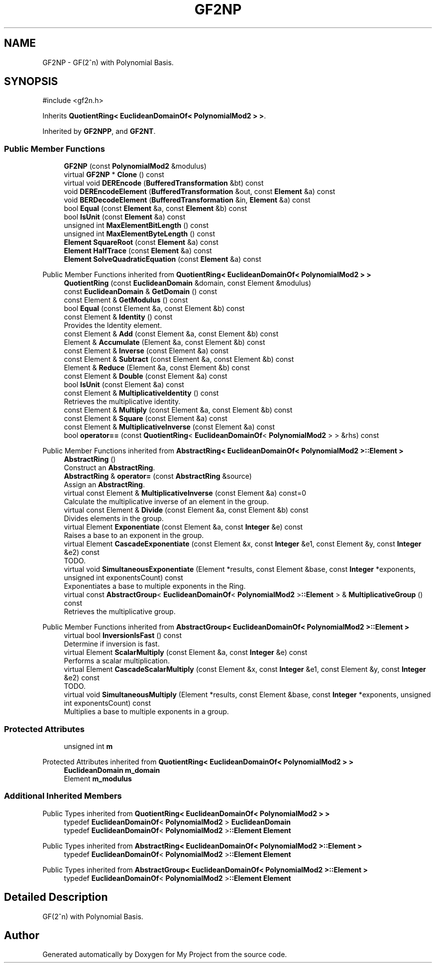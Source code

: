 .TH "GF2NP" 3 "My Project" \" -*- nroff -*-
.ad l
.nh
.SH NAME
GF2NP \- GF(2^n) with Polynomial Basis\&.  

.SH SYNOPSIS
.br
.PP
.PP
\fR#include <gf2n\&.h>\fP
.PP
Inherits \fBQuotientRing< EuclideanDomainOf< PolynomialMod2 > >\fP\&.
.PP
Inherited by \fBGF2NPP\fP, and \fBGF2NT\fP\&.
.SS "Public Member Functions"

.in +1c
.ti -1c
.RI "\fBGF2NP\fP (const \fBPolynomialMod2\fP &modulus)"
.br
.ti -1c
.RI "virtual \fBGF2NP\fP * \fBClone\fP () const"
.br
.ti -1c
.RI "virtual void \fBDEREncode\fP (\fBBufferedTransformation\fP &bt) const"
.br
.ti -1c
.RI "void \fBDEREncodeElement\fP (\fBBufferedTransformation\fP &out, const \fBElement\fP &a) const"
.br
.ti -1c
.RI "void \fBBERDecodeElement\fP (\fBBufferedTransformation\fP &in, \fBElement\fP &a) const"
.br
.ti -1c
.RI "bool \fBEqual\fP (const \fBElement\fP &a, const \fBElement\fP &b) const"
.br
.ti -1c
.RI "bool \fBIsUnit\fP (const \fBElement\fP &a) const"
.br
.ti -1c
.RI "unsigned int \fBMaxElementBitLength\fP () const"
.br
.ti -1c
.RI "unsigned int \fBMaxElementByteLength\fP () const"
.br
.ti -1c
.RI "\fBElement\fP \fBSquareRoot\fP (const \fBElement\fP &a) const"
.br
.ti -1c
.RI "\fBElement\fP \fBHalfTrace\fP (const \fBElement\fP &a) const"
.br
.ti -1c
.RI "\fBElement\fP \fBSolveQuadraticEquation\fP (const \fBElement\fP &a) const"
.br
.in -1c

Public Member Functions inherited from \fBQuotientRing< EuclideanDomainOf< PolynomialMod2 > >\fP
.in +1c
.ti -1c
.RI "\fBQuotientRing\fP (const \fBEuclideanDomain\fP &domain, const Element &modulus)"
.br
.ti -1c
.RI "const \fBEuclideanDomain\fP & \fBGetDomain\fP () const"
.br
.ti -1c
.RI "const Element & \fBGetModulus\fP () const"
.br
.ti -1c
.RI "bool \fBEqual\fP (const Element &a, const Element &b) const"
.br
.ti -1c
.RI "const Element & \fBIdentity\fP () const"
.br
.RI "Provides the Identity element\&. "
.ti -1c
.RI "const Element & \fBAdd\fP (const Element &a, const Element &b) const"
.br
.ti -1c
.RI "Element & \fBAccumulate\fP (Element &a, const Element &b) const"
.br
.ti -1c
.RI "const Element & \fBInverse\fP (const Element &a) const"
.br
.ti -1c
.RI "const Element & \fBSubtract\fP (const Element &a, const Element &b) const"
.br
.ti -1c
.RI "Element & \fBReduce\fP (Element &a, const Element &b) const"
.br
.ti -1c
.RI "const Element & \fBDouble\fP (const Element &a) const"
.br
.ti -1c
.RI "bool \fBIsUnit\fP (const Element &a) const"
.br
.ti -1c
.RI "const Element & \fBMultiplicativeIdentity\fP () const"
.br
.RI "Retrieves the multiplicative identity\&. "
.ti -1c
.RI "const Element & \fBMultiply\fP (const Element &a, const Element &b) const"
.br
.ti -1c
.RI "const Element & \fBSquare\fP (const Element &a) const"
.br
.ti -1c
.RI "const Element & \fBMultiplicativeInverse\fP (const Element &a) const"
.br
.ti -1c
.RI "bool \fBoperator==\fP (const \fBQuotientRing\fP< \fBEuclideanDomainOf\fP< \fBPolynomialMod2\fP > > &rhs) const"
.br
.in -1c

Public Member Functions inherited from \fBAbstractRing< EuclideanDomainOf< PolynomialMod2 >::Element >\fP
.in +1c
.ti -1c
.RI "\fBAbstractRing\fP ()"
.br
.RI "Construct an \fBAbstractRing\fP\&. "
.ti -1c
.RI "\fBAbstractRing\fP & \fBoperator=\fP (const \fBAbstractRing\fP &source)"
.br
.RI "Assign an \fBAbstractRing\fP\&. "
.ti -1c
.RI "virtual const Element & \fBMultiplicativeInverse\fP (const Element &a) const=0"
.br
.RI "Calculate the multiplicative inverse of an element in the group\&. "
.ti -1c
.RI "virtual const Element & \fBDivide\fP (const Element &a, const Element &b) const"
.br
.RI "Divides elements in the group\&. "
.ti -1c
.RI "virtual Element \fBExponentiate\fP (const Element &a, const \fBInteger\fP &e) const"
.br
.RI "Raises a base to an exponent in the group\&. "
.ti -1c
.RI "virtual Element \fBCascadeExponentiate\fP (const Element &x, const \fBInteger\fP &e1, const Element &y, const \fBInteger\fP &e2) const"
.br
.RI "TODO\&. "
.ti -1c
.RI "virtual void \fBSimultaneousExponentiate\fP (Element *results, const Element &base, const \fBInteger\fP *exponents, unsigned int exponentsCount) const"
.br
.RI "Exponentiates a base to multiple exponents in the Ring\&. "
.ti -1c
.RI "virtual const \fBAbstractGroup\fP< \fBEuclideanDomainOf\fP< \fBPolynomialMod2\fP >\fB::Element\fP > & \fBMultiplicativeGroup\fP () const"
.br
.RI "Retrieves the multiplicative group\&. "
.in -1c

Public Member Functions inherited from \fBAbstractGroup< EuclideanDomainOf< PolynomialMod2 >::Element >\fP
.in +1c
.ti -1c
.RI "virtual bool \fBInversionIsFast\fP () const"
.br
.RI "Determine if inversion is fast\&. "
.ti -1c
.RI "virtual Element \fBScalarMultiply\fP (const Element &a, const \fBInteger\fP &e) const"
.br
.RI "Performs a scalar multiplication\&. "
.ti -1c
.RI "virtual Element \fBCascadeScalarMultiply\fP (const Element &x, const \fBInteger\fP &e1, const Element &y, const \fBInteger\fP &e2) const"
.br
.RI "TODO\&. "
.ti -1c
.RI "virtual void \fBSimultaneousMultiply\fP (Element *results, const Element &base, const \fBInteger\fP *exponents, unsigned int exponentsCount) const"
.br
.RI "Multiplies a base to multiple exponents in a group\&. "
.in -1c
.SS "Protected Attributes"

.in +1c
.ti -1c
.RI "unsigned int \fBm\fP"
.br
.in -1c

Protected Attributes inherited from \fBQuotientRing< EuclideanDomainOf< PolynomialMod2 > >\fP
.in +1c
.ti -1c
.RI "\fBEuclideanDomain\fP \fBm_domain\fP"
.br
.ti -1c
.RI "Element \fBm_modulus\fP"
.br
.in -1c
.SS "Additional Inherited Members"


Public Types inherited from \fBQuotientRing< EuclideanDomainOf< PolynomialMod2 > >\fP
.in +1c
.ti -1c
.RI "typedef \fBEuclideanDomainOf\fP< \fBPolynomialMod2\fP > \fBEuclideanDomain\fP"
.br
.ti -1c
.RI "typedef \fBEuclideanDomainOf\fP< \fBPolynomialMod2\fP >\fB::Element\fP \fBElement\fP"
.br
.in -1c

Public Types inherited from \fBAbstractRing< EuclideanDomainOf< PolynomialMod2 >::Element >\fP
.in +1c
.ti -1c
.RI "typedef \fBEuclideanDomainOf\fP< \fBPolynomialMod2\fP >\fB::Element\fP \fBElement\fP"
.br
.in -1c

Public Types inherited from \fBAbstractGroup< EuclideanDomainOf< PolynomialMod2 >::Element >\fP
.in +1c
.ti -1c
.RI "typedef \fBEuclideanDomainOf\fP< \fBPolynomialMod2\fP >\fB::Element\fP \fBElement\fP"
.br
.in -1c
.SH "Detailed Description"
.PP 
GF(2^n) with Polynomial Basis\&. 

.SH "Author"
.PP 
Generated automatically by Doxygen for My Project from the source code\&.

